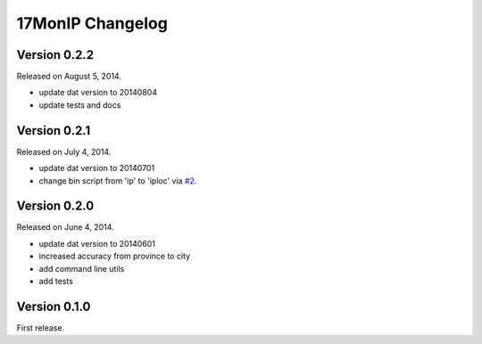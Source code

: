 17MonIP Changelog
=================

Version 0.2.2
-------------

Released on August 5, 2014.

- update dat version to 20140804
- update tests and docs


Version 0.2.1
-------------

Released on July 4, 2014.

- update dat version to 20140701
- change bin script from 'ip' to 'iploc' via `#2`_.

.. _`#2`: https://github.com/lxyu/17monip/issues/2


Version 0.2.0
-------------

Released on June 4, 2014.

- update dat version to 20140601
- increased accuracy from province to city
- add command line utils
- add tests


Version 0.1.0
-------------

First release.
